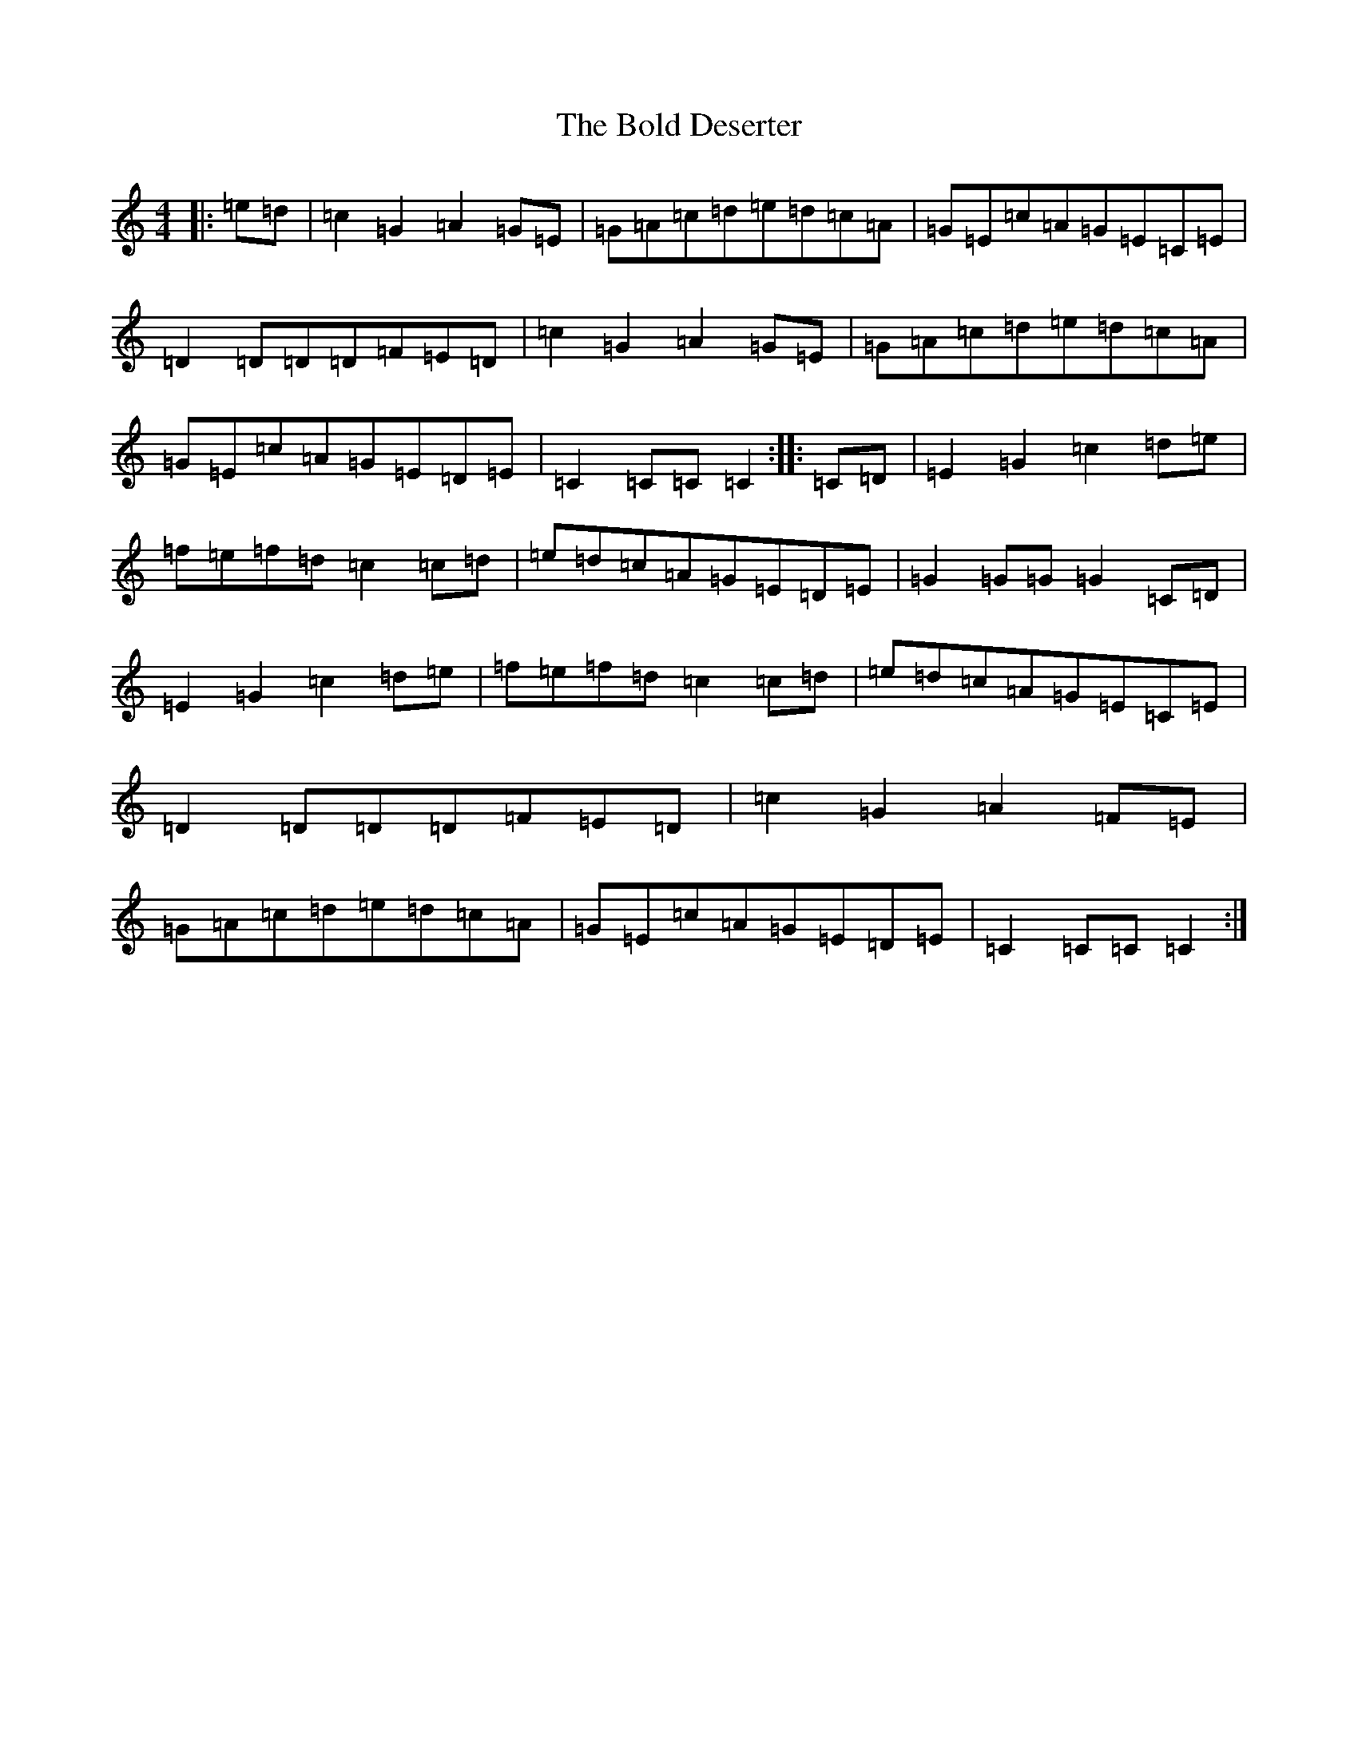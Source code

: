 X: 2195
T: Bold Deserter, The
S: https://thesession.org/tunes/9334#setting9334
R: reel
M:4/4
L:1/8
K: C Major
|:=e=d|=c2=G2=A2=G=E|=G=A=c=d=e=d=c=A|=G=E=c=A=G=E=C=E|=D2=D=D=D=F=E=D|=c2=G2=A2=G=E|=G=A=c=d=e=d=c=A|=G=E=c=A=G=E=D=E|=C2=C=C=C2:||:=C=D|=E2=G2=c2=d=e|=f=e=f=d=c2=c=d|=e=d=c=A=G=E=D=E|=G2=G=G=G2=C=D|=E2=G2=c2=d=e|=f=e=f=d=c2=c=d|=e=d=c=A=G=E=C=E|=D2=D=D=D=F=E=D|=c2=G2=A2=F=E|=G=A=c=d=e=d=c=A|=G=E=c=A=G=E=D=E|=C2=C=C=C2:|